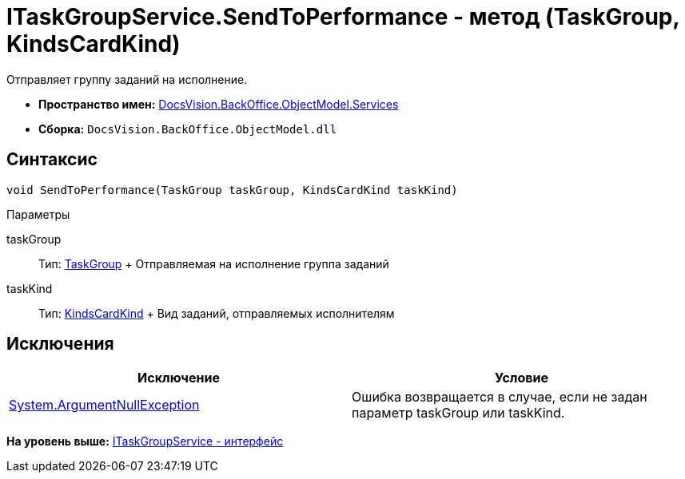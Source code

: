 = ITaskGroupService.SendToPerformance - метод (TaskGroup, KindsCardKind)

Отправляет группу заданий на исполнение.

* [.keyword]*Пространство имен:* xref:Services_NS.adoc[DocsVision.BackOffice.ObjectModel.Services]
* [.keyword]*Сборка:* [.ph .filepath]`DocsVision.BackOffice.ObjectModel.dll`

== Синтаксис

[source,pre,codeblock,language-csharp]
----
void SendToPerformance(TaskGroup taskGroup, KindsCardKind taskKind)
----

Параметры

taskGroup::
  Тип: xref:../TaskGroup_CL.adoc[TaskGroup]
  +
  Отправляемая на исполнение группа заданий
taskKind::
  Тип: xref:../KindsCardKind_CL.adoc[KindsCardKind]
  +
  Вид заданий, отправляемых исполнителям

== Исключения

[cols=",",options="header",]
|===
|Исключение |Условие
|http://msdn.microsoft.com/ru-ru/library/system.argumentnullexception.aspx[System.ArgumentNullException] |Ошибка возвращается в случае, если не задан параметр taskGroup или taskKind.
|===

*На уровень выше:* xref:../../../../../api/DocsVision/BackOffice/ObjectModel/Services/ITaskGroupService_IN.adoc[ITaskGroupService - интерфейс]
